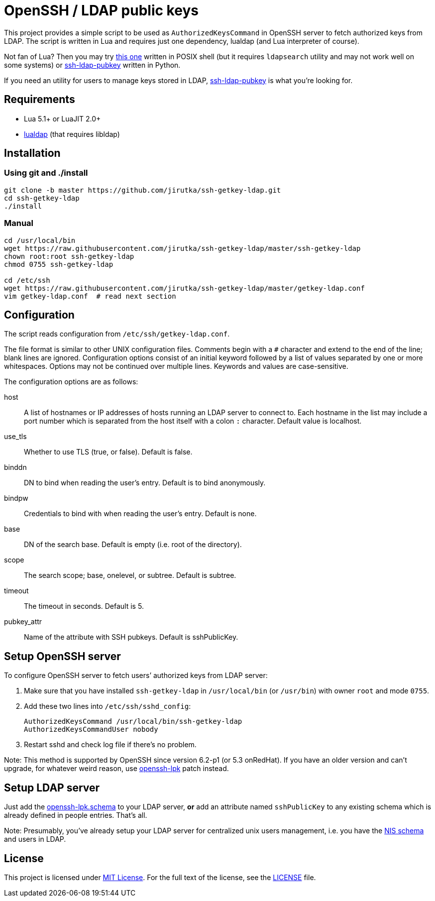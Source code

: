 = OpenSSH / LDAP public keys
:name: ssh-getkey-ldap
:tag: master
:gh-name: jirutka/{name}
:script-name: ssh-getkey-ldap
:file-uri: https://raw.githubusercontent.com/{gh-name}/{tag}

This project provides a simple script to be used as `AuthorizedKeysCommand` in OpenSSH server to fetch authorized keys from LDAP.
The script is written in Lua and requires just one dependency, lualdap (and Lua interpreter of course).

Not fan of Lua?
Then you may try https://gist.github.com/jirutka/b15c31b2739a4f3eab63[this one] written in POSIX shell (but it requires `ldapsearch` utility and may not work well on some systems) or https://github.com/jirutka/ssh-ldap-pubkey[ssh-ldap-pubkey] written in Python.

If you need an utility for users to manage keys stored in LDAP, https://github.com/jirutka/ssh-ldap-pubkey[ssh-ldap-pubkey] is what you’re looking for.


== Requirements

* Lua 5.1+ or LuaJIT 2.0+
* https://luarocks.org/modules/bdellegrazie/lualdap[lualdap] (that requires libldap)


== Installation

=== Using git and ./install

[source, sh, subs="verbatim, attributes"]
----
git clone -b {tag} https://github.com/{gh-name}.git
cd {name}
./install
----

=== Manual

[source, sh, subs="verbatim, attributes"]
----
cd /usr/local/bin
wget {file-uri}/{script-name}
chown root:root {script-name}
chmod 0755 {script-name}

cd /etc/ssh
wget {file-uri}/getkey-ldap.conf
vim getkey-ldap.conf  # read next section
----


== Configuration

The script reads configuration from `/etc/ssh/getkey-ldap.conf`.

The file format is similar to other UNIX configuration files.
Comments begin with a `#` character and extend to the end of the line; blank lines are ignored.
Configuration options consist of an initial keyword followed by a list of values separated by one or more whitespaces.
Options may not be continued over multiple lines.
Keywords and values are case-sensitive.

The configuration options are as follows:

host::
  A list of hostnames or IP addresses of hosts running an LDAP server to connect to.
  Each hostname in the list may include a port number which is separated from the host itself with a colon `:` character.
  Default value is localhost.

use_tls::
  Whether to use TLS (true, or false).
  Default is false.

binddn::
  DN to bind when reading the user’s entry.
  Default is to bind anonymously.

bindpw::
  Credentials to bind with when reading the user’s entry.
  Default is none.

base::
  DN of the search base.
  Default is empty (i.e. root of the directory).

scope::
  The search scope; base, onelevel, or subtree.
  Default is subtree.

timeout::
  The timeout in seconds.
  Default is 5.

pubkey_attr::
  Name of the attribute with SSH pubkeys.
  Default is sshPublicKey.


== Setup OpenSSH server

To configure OpenSSH server to fetch users’ authorized keys from LDAP server:

. Make sure that you have installed `{script-name}` in `/usr/local/bin` (or `/usr/bin`) with owner `root` and mode `0755`.
. Add these two lines into `/etc/ssh/sshd_config`:
+
[source, subs="verbatim, attributes"]
----
AuthorizedKeysCommand /usr/local/bin/{script-name}
AuthorizedKeysCommandUser nobody
----

. Restart sshd and check log file if there’s no problem.

Note: This method is supported by OpenSSH since version 6.2-p1 (or 5.3 onRedHat).
If you have an older version and can’t upgrade, for whatever weird reason, use http://code.google.com/p/openssh-lpk/[openssh-lpk] patch instead.


== Setup LDAP server

Just add the https://raw.githubusercontent.com/jirutka/ssh-ldap-pubkey/v0.4.1/etc/openssh-lpk.schema[openssh-lpk.schema] to your LDAP server, **or** add an attribute named `sshPublicKey` to any existing schema which is already defined in people entries.
That’s all.

Note: Presumably, you’ve already setup your LDAP server for centralized unix users management, i.e. you have the http://www.zytrax.com/books/ldap/ape/nis.html[NIS schema] and users in LDAP.


== License

This project is licensed under http://opensource.org/licenses/MIT[MIT License].
For the full text of the license, see the link:LICENSE[LICENSE] file.
